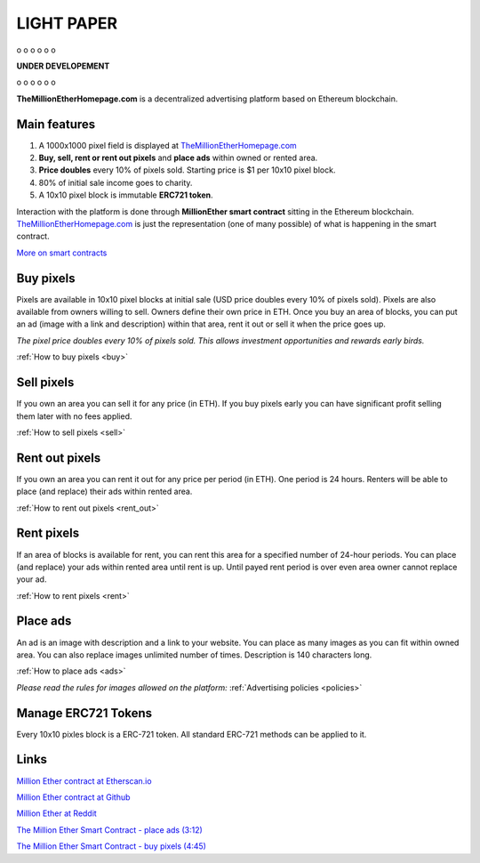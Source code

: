 ===========
LIGHT PAPER
===========

o
o
o
o
o
o

**UNDER DEVELOPEMENT**

o
o
o
o
o
o


**TheMillionEtherHomepage.com** is a decentralized advertising platform based on Ethereum blockchain.

Main features
-------------
1. A 1000x1000 pixel field is displayed at `TheMillionEtherHomepage.com <http://themillionetherhomepage.com/>`_
2. **Buy, sell, rent or rent out pixels** and **place ads** within owned or rented area.
3. **Price doubles** every 10% of pixels sold. Starting price is $1 per 10x10 pixel block.
4. 80% of initial sale income goes to charity.
5. A 10x10 pixel block is immutable **ERC721 token**.

Interaction with the platform is done through **MillionEther smart contract** sitting in the Ethereum blockchain. `TheMillionEtherHomepage.com <http://themillionetherhomepage.com/>`_ is just the representation (one of many possible) of what is happening in the smart contract.

`More on smart contracts <http://blockgeeks.com/guides/smart-contracts-the-blockchain-technology-that-will-replace-lawyers/>`_

Buy pixels
----------
Pixels are available in 10x10 pixel blocks at initial sale (USD price doubles every 10% of pixels sold). Pixels are also available from owners willing to sell. Owners define their own price in ETH. Once you buy an area of blocks, you can put an ad (image with a link and description) within that area, rent it out or sell it when the price goes up.

.. image:: /img/pixel-price.png

*The pixel price doubles every 10% of pixels sold. This allows investment opportunities and rewards early birds.*

:ref:`How to buy pixels <buy>`

Sell pixels
-----------
If you own an area you can sell it for any price (in ETH). If you buy pixels early you can have significant profit selling them later with no fees applied.

:ref:`How to sell pixels <sell>`

Rent out pixels
---------------
If you own an area you can rent it out for any price per period (in ETH). One period is 24 hours. Renters will be able to place (and replace) their ads within rented area.

:ref:`How to rent out pixels <rent_out>`

Rent pixels
-----------
If an area of blocks is available for rent, you can rent this area for a specified number of 24-hour periods. You can place (and replace) your ads within rented area until rent is up. Until payed rent period is over even area owner cannot replace your ad. 

:ref:`How to rent pixels <rent>`

Place ads
---------
An ad is an image with description and a link to your website. You can place as many images as you can fit within owned area. You can also replace images unlimited number of times. Description is 140  characters long.

:ref:`How to place ads <ads>`

*Please read the rules for images allowed on the platform:* :ref:`Advertising policies <policies>`

.. _erc721:

Manage ERC721 Tokens
--------------------
Every 10x10 pixles block is a ERC-721 token. All standard ERC-721 methods can be applied to it.

Links
-----

..  todo

`Million Ether contract at Etherscan.io <https://etherscan.io/address/todo>`_ 

`Million Ether contract at Github <https://github.com/porobov/million-ether-homepage-2-contract/>`_

`Million Ether at Reddit <https://www.reddit.com/r/MillionEther/>`_

..  todo

`The Million Ether Smart Contract - place ads (3:12) <https://youtu.be/mTgXJVlBVdI>`_

..  todo

`The Million Ether Smart Contract - buy pixels (4:45) <https://youtu.be/TzghOMKLVOg>`_

